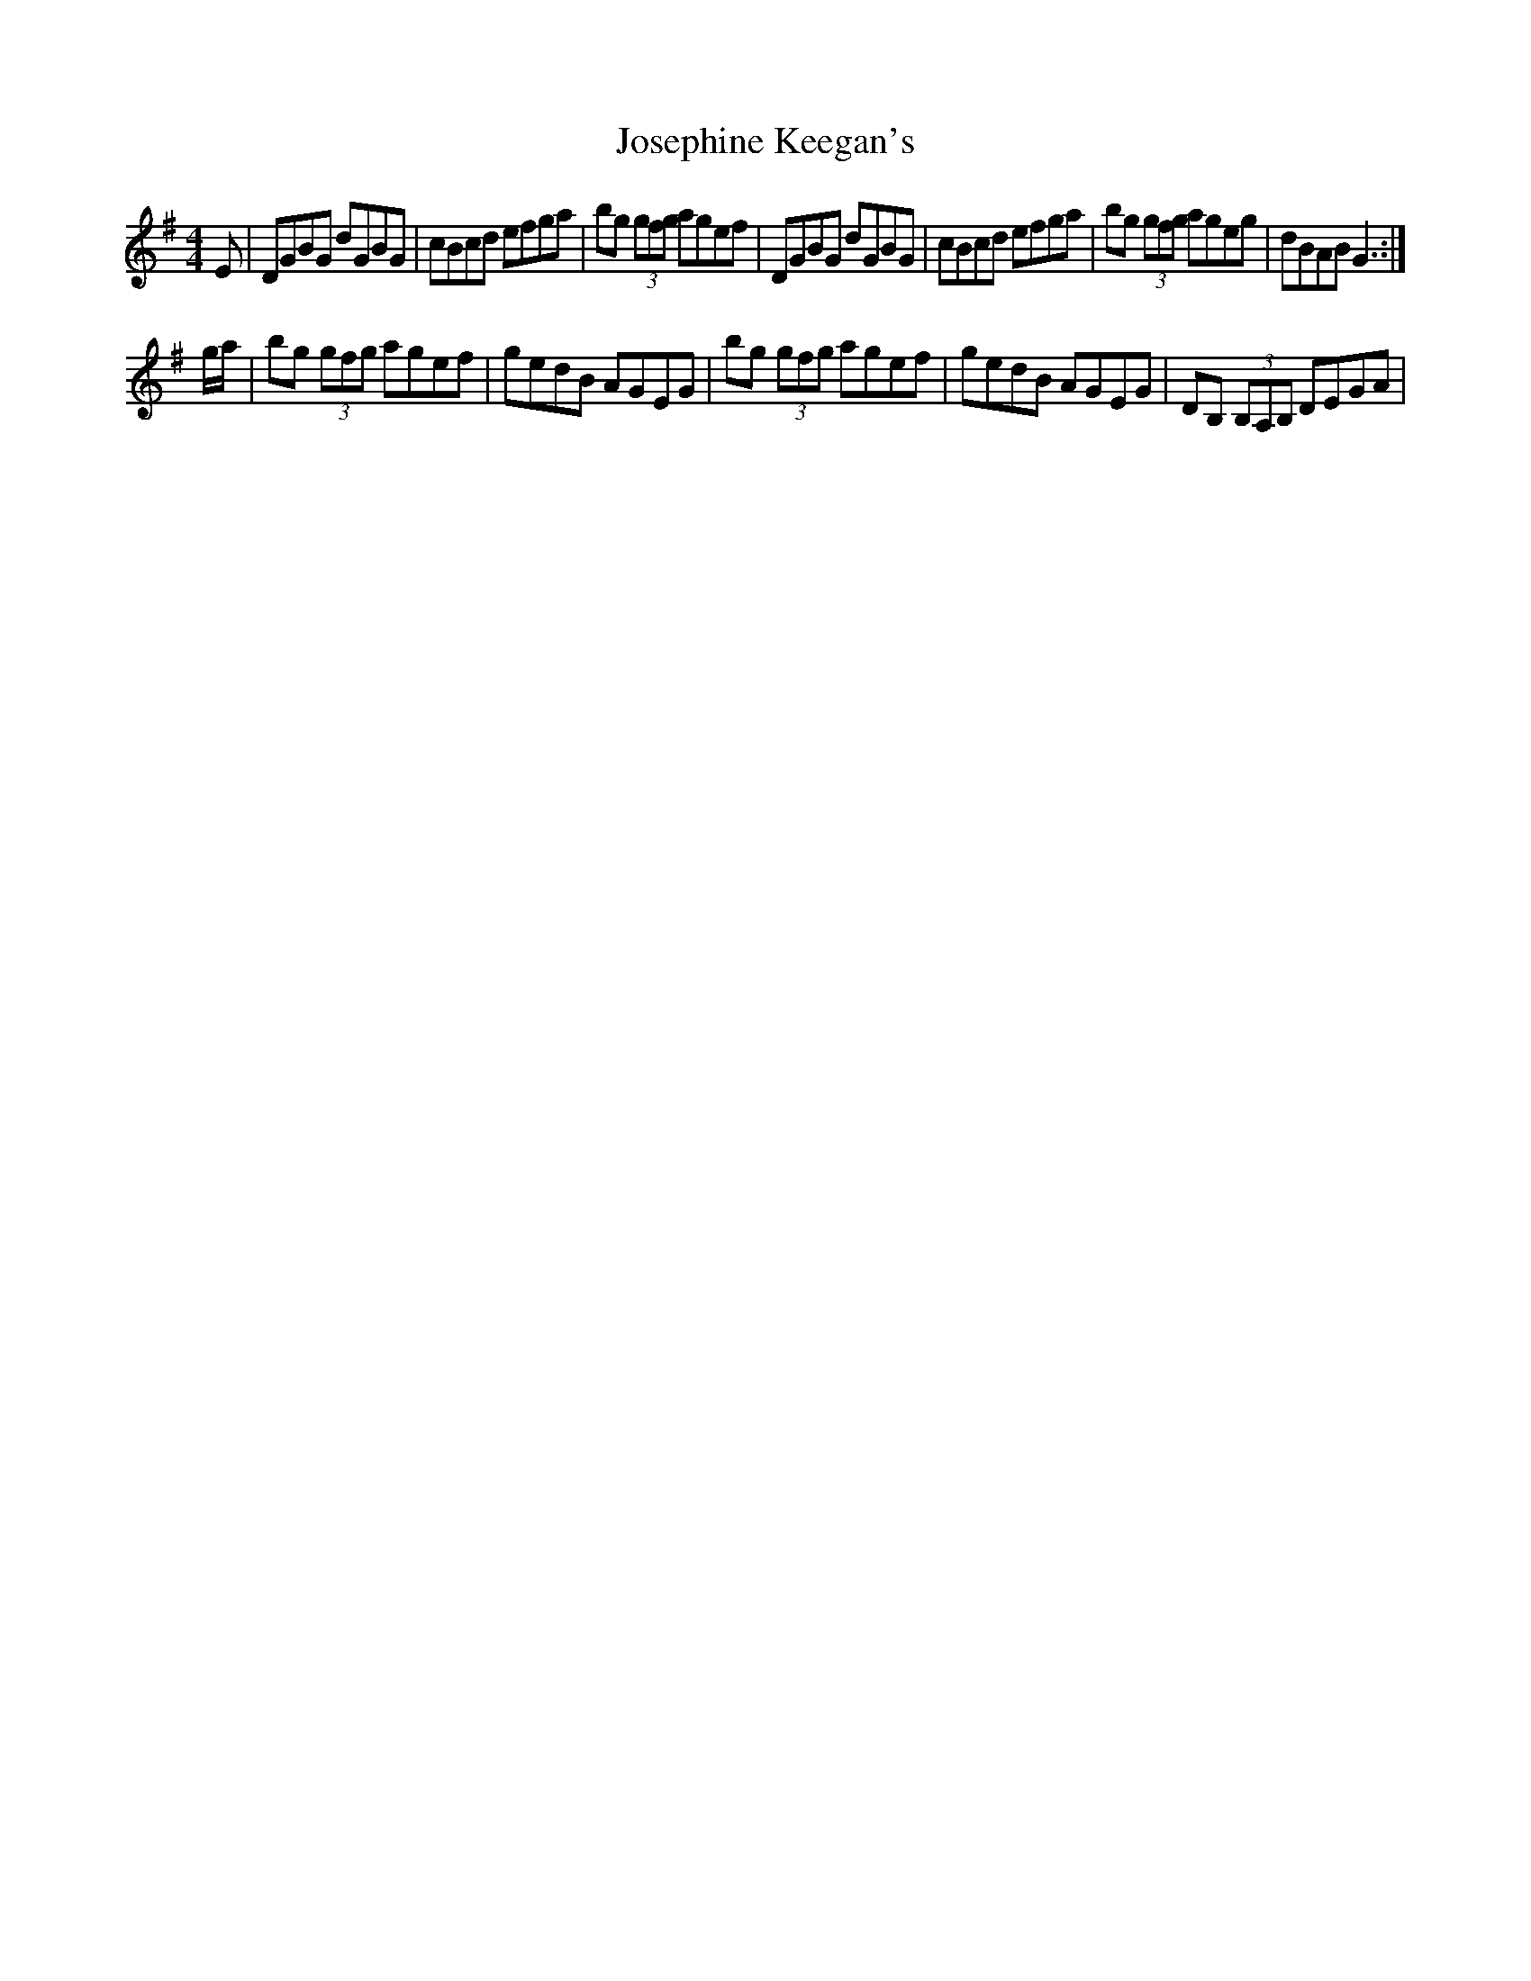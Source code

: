 X: 2
T: Josephine Keegan's
Z: vandewattyne
S: https://thesession.org/tunes/2232#setting15600
R: reel
M: 4/4
L: 1/8
K: Gmaj
E | DGBG dGBG | cBcd efga | bg (3gfg agef |\DGBG dGBG | cBcd efga | bg (3gfg ageg | dBAB G3 :|g/a/ | bg (3gfg agef | gedB AGEG |\bg (3gfg agef | gedB AGEG | DB, (3B,A,B, DEGA |\
